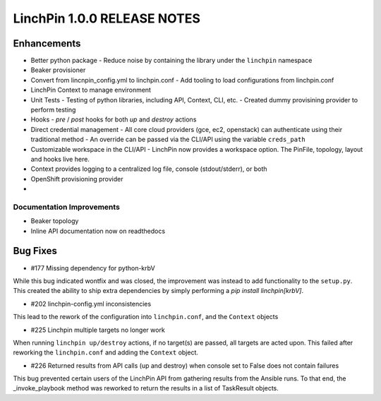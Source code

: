 ****************************
LinchPin 1.0.0 RELEASE NOTES
****************************

Enhancements
------------

- Better python package
  - Reduce noise by containing the library under the ``linchpin`` namespace

- Beaker provisioner

- Convert from lincnpin_config.yml to linchpin.conf
  - Add tooling to load configurations from linchpin.conf

- LinchPin Context to manage environment

- Unit Tests
  - Testing of python libraries, including API, Context, CLI, etc.
  - Created dummy provisining provider to perform testing

- Hooks
  - `pre` / `post` hooks for both `up` and `destroy` actions

- Direct credential management
  - All core cloud providers (gce, ec2, openstack) can authenticate using their traditional method
  - An override can be passed via the CLI/API using the variable ``creds_path``

- Customizable workspace in the CLI/API
  - LinchPin now provides a workspace option. The PinFile, topology, layout and hooks live here.

- Context provides logging to a centralized log file, console (stdout/stderr), or both

- OpenShift provisioning provider

- 

Documentation Improvements
^^^^^^^^^^^^^^^^^^^^^^^^^^

- Beaker topology
- Inline API documentation now on readthedocs


Bug Fixes
----------

- #177 Missing dependency for python-krbV

While this bug indicated wontfix and was closed, the improvement was instead to add functionality to the ``setup.py``. This created the ability to ship extra dependencies by simply performing a `pip install linchpin[krbV]`.

- #202 linchpin-config.yml inconsistencies

This lead to the rework of the configuration into ``linchpin.conf``, and the ``Context`` objects

- #225 Linchpin multiple targets no longer work

When running ``linchpin up/destroy`` actions, if no target(s) are passed, all targets are acted upon. This failed after reworking the ``linchpin.conf`` and adding the ``Context`` object.

- #226 Returned results from API calls (up and destroy) when console set to False does not contain failures

This bug prevented certain users of the LinchPin API from gathering results from the Ansible runs. To that end, the _invoke_playbook method was reworked to return the results in a list of TaskResult objects.

